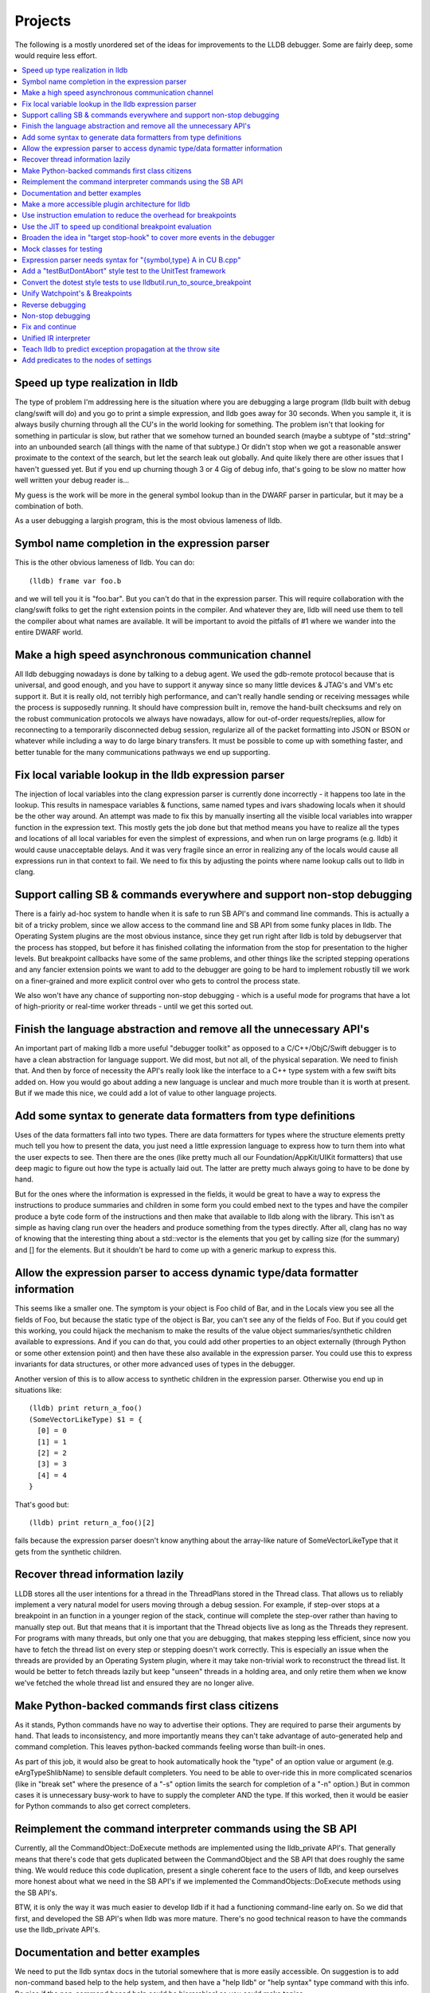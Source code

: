 Projects
========

The following is a mostly unordered set of the ideas for improvements to the
LLDB debugger. Some are fairly deep, some would require less effort.

.. contents::
   :local:

Speed up type realization in lldb
---------------------------------

The type of problem I'm addressing here is the situation where you are
debugging a large program (lldb built with debug clang/swift will do) and you
go to print a simple expression, and lldb goes away for 30 seconds. When you
sample it, it is always busily churning through all the CU's in the world
looking for something.  The problem isn't that looking for something in
particular is slow, but rather that we somehow turned an bounded search (maybe
a subtype of "std::string" into an unbounded search (all things with the name
of that subtype.)  Or didn't stop when we got a reasonable answer proximate to
the context of the search, but let the search leak out globally. And quite
likely there are other issues that I haven't guessed yet. But if you end up
churning though 3 or 4 Gig of debug info, that's going to be slow no matter how
well written your debug reader is...

My guess is the work will be more in the general symbol lookup than in the
DWARF parser in particular, but it may be a combination of both.

As a user debugging a largish program, this is the most obvious lameness of
lldb.

Symbol name completion in the expression parser
-----------------------------------------------

This is the other obvious lameness of lldb.  You can do:

::

   (lldb) frame var foo.b

and we will tell you it is "foo.bar". But you can't do that in the expression
parser. This will require collaboration with the clang/swift folks to get the
right extension points in the compiler. And whatever they are, lldb will need
use them to tell the compiler about what names are available. It will be
important to avoid the pitfalls of #1 where we wander into the entire DWARF
world.

Make a high speed asynchronous communication channel
----------------------------------------------------

All lldb debugging nowadays is done by talking to a debug agent. We used the
gdb-remote protocol because that is universal, and good enough, and you have to
support it anyway since so many little devices & JTAG's and VM's etc support
it. But it is really old, not terribly high performance, and can't really
handle sending or receiving messages while the process is supposedly running.
It should have compression built in, remove the hand-built checksums and rely
on the robust communication protocols we always have nowadays, allow for
out-of-order requests/replies, allow for reconnecting to a temporarily
disconnected debug session, regularize all of the packet formatting into JSON
or BSON or whatever while including a way to do large binary transfers. It must
be possible to come up with something faster, and better tunable for the many
communications pathways we end up supporting.

Fix local variable lookup in the lldb expression parser
-------------------------------------------------------

The injection of local variables into the clang expression parser is
currently done incorrectly - it happens too late in the lookup. This results
in namespace variables & functions, same named types and ivars shadowing
locals when it should be the other way around. An attempt was made to fix
this by manually inserting all the visible local variables into wrapper
function in the expression text. This mostly gets the job done but that
method means you have to realize all the types and locations of all local
variables for even the simplest of expressions, and when run on large
programs (e.g. lldb) it would cause unacceptable delays. And it was very
fragile since an error in realizing any of the locals would cause all
expressions run in that context to fail. We need to fix this by adjusting
the points where name lookup calls out to lldb in clang.

Support calling SB & commands everywhere and support non-stop debugging
-----------------------------------------------------------------------

There is a fairly ad-hoc system to handle when it is safe to run SB API's and
command line commands. This is actually a bit of a tricky problem, since we
allow access to the command line and SB API from some funky places in lldb. The
Operating System plugins are the most obvious instance, since they get run
right after lldb is told by debugserver that the process has stopped, but
before it has finished collating the information from the stop for presentation
to the higher levels. But breakpoint callbacks have some of the same problems,
and other things like the scripted stepping operations and any fancier
extension points we want to add to the debugger are going to be hard to
implement robustly till we work on a finer-grained and more explicit control
over who gets to control the process state.

We also won't have any chance of supporting non-stop debugging - which is a
useful mode for programs that have a lot of high-priority or real-time worker
threads - until we get this sorted out.

Finish the language abstraction and remove all the unnecessary API's
--------------------------------------------------------------------

An important part of making lldb a more useful "debugger toolkit" as opposed to
a C/C++/ObjC/Swift debugger is to have a clean abstraction for language
support. We did most, but not all, of the physical separation.  We need to
finish that. And then by force of necessity the API's really look like the
interface to a C++ type system with a few swift bits added on.  How you would
go about adding a new language is unclear and much more trouble than it is
worth at present. But if we made this nice, we could add a lot of value to
other language projects.

Add some syntax to generate data formatters from type definitions
-----------------------------------------------------------------

Uses of the data formatters fall into two types. There are data formatters for
types where the structure elements pretty much tell you how to present the
data, you just need a little expression language to express how to turn them
into what the user expects to see. Then there are the ones (like pretty much
all our Foundation/AppKit/UIKit formatters) that use deep magic to figure out
how the type is actually laid out. The latter are pretty much always going to
have to be done by hand.

But for the ones where the information is expressed in the fields, it would be
great to have a way to express the instructions to produce summaries and
children in some form you could embed next to the types and have the compiler
produce a byte code form of the instructions and then make that available to
lldb along with the library. This isn't as simple as having clang run over the
headers and produce something from the types directly. After all, clang has no
way of knowing that the interesting thing about a std::vector is the elements
that you get by calling size (for the summary) and [] for the elements. But it
shouldn't be hard to come up with a generic markup to express this.

Allow the expression parser to access dynamic type/data formatter information
-----------------------------------------------------------------------------

This seems like a smaller one. The symptom is your object is Foo child of
Bar, and in the Locals view you see all the fields of Foo, but because the
static type of the object is Bar, you can't see any of the fields of Foo.
But if you could get this working, you could hijack the mechanism to make
the results of the value object summaries/synthetic children available to
expressions. And if you can do that, you could add other properties to an
object externally (through Python or some other extension point) and then
have these also available in the expression parser. You could use this to
express invariants for data structures, or other more advanced uses of types
in the debugger.

Another version of this is to allow access to synthetic children in the
expression parser. Otherwise you end up in situations like:

::

  (lldb) print return_a_foo()
  (SomeVectorLikeType) $1 = {
    [0] = 0
    [1] = 1
    [2] = 2
    [3] = 3
    [4] = 4
  }

That's good but:

::

  (lldb) print return_a_foo()[2]

fails because the expression parser doesn't know anything about the
array-like nature of SomeVectorLikeType that it gets from the synthetic
children.

Recover thread information lazily
---------------------------------

LLDB stores all the user intentions for a thread in the ThreadPlans stored in
the Thread class. That allows us to reliably implement a very natural model for
users moving through a debug session. For example, if step-over stops at a
breakpoint in an function in a younger region of the stack, continue will
complete the step-over rather than having to manually step out. But that means
that it is important that the Thread objects live as long as the Threads they
represent. For programs with many threads, but only one that you are debugging,
that makes stepping less efficient, since now you have to fetch the thread list
on every step or stepping doesn't work correctly. This is especially an issue
when the threads are provided by an Operating System plugin, where it may take
non-trivial work to reconstruct the thread list. It would be better to fetch
threads lazily but keep "unseen" threads in a holding area, and only retire
them when we know we've fetched the whole thread list and ensured they are no
longer alive.

Make Python-backed commands first class citizens
------------------------------------------------

As it stands, Python commands have no way to advertise their options. They are
required to parse their arguments by hand. That leads to inconsistency, and
more importantly means they can't take advantage of auto-generated help and
command completion. This leaves python-backed commands feeling worse than
built-in ones.

As part of this job, it would also be great to hook automatically hook the
"type" of an option value or argument (e.g. eArgTypeShlibName) to sensible
default completers. You need to be able to over-ride this in more complicated
scenarios (like in "break set" where the presence of a "-s" option limits the
search for completion of a "-n" option.) But in common cases it is unnecessary
busy-work to have to supply the completer AND the type. If this worked, then it
would be easier for Python commands to also get correct completers.

Reimplement the command interpreter commands using the SB API
-------------------------------------------------------------

Currently, all the CommandObject::DoExecute methods are implemented using the
lldb_private API's. That generally means that there's code that gets duplicated
between the CommandObject and the SB API that does roughly the same thing. We
would reduce this code duplication, present a single coherent face to the users
of lldb, and keep ourselves more honest about what we need in the SB API's if
we implemented the CommandObjects::DoExecute methods using the SB API's.

BTW, it is only the way it was much easier to develop lldb if it had a
functioning command-line early on. So we did that first, and developed the SB
API's when lldb was more mature. There's no good technical reason to have the
commands use the lldb_private API's.

Documentation and better examples
---------------------------------

We need to put the lldb syntax docs in the tutorial somewhere that is more
easily accessible. On suggestion is to add non-command based help to the help
system, and then have a "help lldb" or "help syntax" type command with this
info. Be nice if the non-command based help could be hierarchical so you could
make topics.

There's a fair bit of docs about the SB API's, but it is spotty. Some classes
are well documented in the Python "help (lldb.SBWhatever)" and some are not.

We need more conceptual docs. And we need more examples. And we could provide a
clean pluggable example for using LLDB standalone from Python. The
process_events.py is a start of this, but it just handles process events, and
it is really a quick sketch not a polished expandable proto-tool.

Make a more accessible plugin architecture for lldb
---------------------------------------------------

Right now, you can only use the Python or SB API's to extend an extant lldb.
You can't implement any of the actual lldb Plugins as plugins. That means
anybody that wants to add new Object file/Process/Language etc support has to
build and distribute their own lldb. This is tricky because the API's the
plugins use are currently not stable (and recently have been changing quite a
lot.) We would have to define a subset of lldb_private that you could use, and
some way of telling whether the plugins were compatible with the lldb. But
long-term, making this sort of extension possible will make lldb more appealing
for research and 3rd party uses.

Use instruction emulation to reduce the overhead for breakpoints
----------------------------------------------------------------

At present, breakpoints are implemented by inserting a trap instruction, then
when the trap is hit, replace the trap with the actual instruction and single
step. Then swap back and continue. This causes problems for read only text, and
also means that no-stop debugging ust either stop all threads briefly to handle
this two-step or risk missing some breakpoint hits. If you emulated the
instruction and wrote back the results, you wouldn't have these problems, and
it would also save a stop per breakpoint hit. Since we use breakpoints to
implement stepping, this savings could be significant on slow connections.

Use the JIT to speed up conditional breakpoint evaluation
---------------------------------------------------------

We already JIT and cache the conditional expressions for breakpoints for the C
family of languages, so we aren't re-compiling every time you hit the
breakpoint. And if we couldn't IR interpret the expression, we leave the JIT'ed
code in place for reuse. But it would be even better if we could also insert
the "stop or not" decision into the code at the breakpoint, so you would only
actually stop the process when the condition was true. Greg's idea was that if
you had a conditional breakpoint set when you started the debug session, Xcode
could rebuild and insert enough no-ops that we could instrument the breakpoint
site and call the conditional expression, and only trap if the conditional was
true.

Broaden the idea in "target stop-hook" to cover more events in the debugger
---------------------------------------------------------------------------

Shared library loads, command execution, User directed memory/register reads
and writes are all places where you would reasonably want to hook into the
debugger.

Mock classes for testing
------------------------

We need "ProcessMock" and "ObjectFileMock" and the like. These would be real
plugin implementations for their underlying lldb classes, with the addition
that you can prime them from some sort of text based input files. For classes
that manage changes over time (like process) you would need to program the
state at StopPoint 0, StopPoint 1, etc. These could then be used for testing
reactions to complex threading problems & the like, and also for simulating
hard-to-test environments (like bare board debugging).

Expression parser needs syntax for "{symbol,type} A in CU B.cpp"
----------------------------------------------------------------

Sometimes you need to specify non-visible or ambiguous types to the expression
parser. We were planning to do $b_dot_cpp$A or something like. You might want
to specify a static in a function, in a source file, or in a shared library. So
the syntax should support all these.

Add a "testButDontAbort" style test to the UnitTest framework
-------------------------------------------------------------

The way we use unittest now (maybe this is the only way it can work, I don't
know) you can't report a real failure and continue with the test. That is
appropriate in some cases: if I'm supposed to hit breakpoint A before I
evaluate an expression, and don't hit breakpoint A, the test should fail. But
it means that if I want to test five different expressions, I can either do it
in one test, which is good because it means I only have to fire up one process,
attach to it, and get it to a certain point. But it also means if the first
test fails, the other four don't even get run. So though at first we wrote a
bunch of test like this, as time went on we switched more to writing "one at a
time" tests because they were more robust against a single failure. That makes
the test suite run much more slowly. It would be great to add a
"test_but_dont_abort" variant of the tests, then we could gang tests that all
drive to the same place and do similar things. As an added benefit, it would
allow us to be more thorough in writing tests, since each test would have lower
costs.

Convert the dotest style tests to use lldbutil.run_to_source_breakpoint
-----------------------------------------------------------------------

run_to_source_breakpoint & run_to_name_breakpoint provide a compact API that
does in one line what the first 10 or 20 lines of most of the old tests now do
by hand. Using these functions makes tests much more readable, and by
centralizing common functionality will make maintaining the testsuites easier
in the future. This is more of a finger exercise, and perhaps best implemented
by a rule like: "If you touch a test case, and it isn't using
run_to_source_breakpoint, please make it do so".

Unify Watchpoint's & Breakpoints
--------------------------------

Option handling isn't shared, and more importantly the PerformAction's have a
lot of duplicated common code, most of which works less well on the Watchpoint
side.

Reverse debugging
-----------------

This is kind of a holy grail, it's hard to support for complex apps (many
threads, shared memory, etc.) But it would be SO nice to have...

Non-stop debugging
------------------

By this I mean allowing some threads in the target program to run while
stopping other threads. This is supported in name in lldb at present, but lldb
makes the assumption "If I get a stop, I won't get another stop unless I
actually run the program." in a bunch of places so getting it to work reliably
will be some a good bit of work. And figuring out how to present this in the UI
will also be tricky.

Fix and continue
----------------

We did this in gdb without a real JIT. The implementation shouldn't be that
hard, especially if you can build the executable for fix and continue. The
tricky part is how to verify that the user can only do the kinds of fixes that
are safe to do. No changing object sizes is easy to detect, but there were many
more subtle changes (function you are fixing is on the stack...) that take more
work to prevent. And then you have to explain these conditions the user in some
helpful way.

Unified IR interpreter
----------------------

Currently IRInterpreter implements a portion of the LLVM IR, but it doesn't
handle vector data types and there are plenty of instructions it also doesn't
support. Conversely, lli supports most of LLVM's IR but it doesn't handle
remote memory and its function calling support is very rudimentary. It would be
useful to unify these and make the IR interpreter -- both for LLVM and LLDB --
better. An alternate strategy would be simply to JIT into the current process
but have callbacks for non-stack memory access.

Teach lldb to predict exception propagation at the throw site
-------------------------------------------------------------

There are a bunch of places in lldb where we need to know at the point where an
exception is thrown, what frame will catch the exception.

For instance, if an expression throws an exception, we need to know whether the
exception will be caught in the course of the expression evaluation.  If so it
would be safe to let the expression continue.  But since we would destroy the
state of the thread if we let the exception escape the expression, we currently
stop the expression evaluation if we see a throw.  If we knew where it would be
caught we could distinguish these two cases.

Similarly, when you step over a call that throws, you want to stop at the throw
point if you know the exception will unwind past the frame you were stepping in,
but it would annoying to have the step abort every time an exception was thrown.
If we could predict the catching frame, we could do this right.

And of course, this would be a useful piece of information to display when stopped
at a throw point.

Add predicates to the nodes of settings
---------------------------------------

It would be very useful to be able to give values to settings that are dependent
on the triple, or executable name, for targets, or on whether a process is local
or remote, or on the name of a thread, etc.  The original intent (and there is
a sketch of this in the settings parsing code) was to be able to say:

::

  (lldb) settings set target{arch=x86_64}.process.thread{name=foo}...

The exact details are still to be worked out, however.
